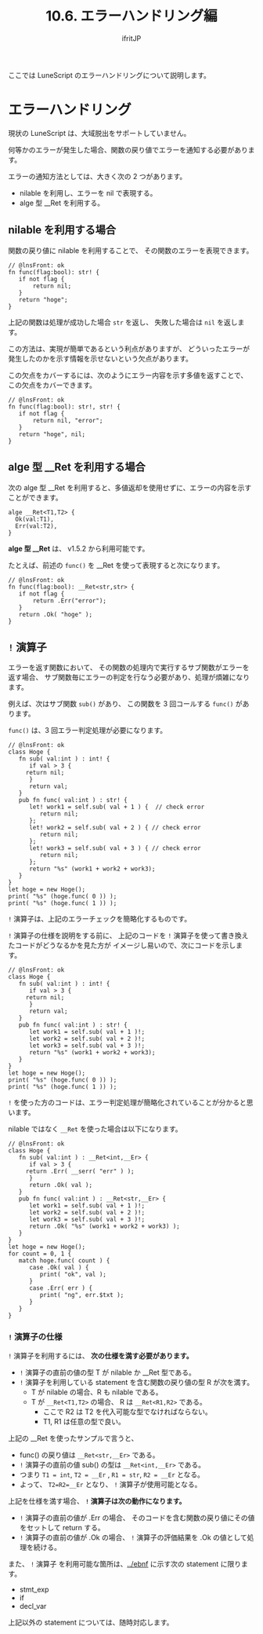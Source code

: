 #+TITLE: 10.6. エラーハンドリング編
# -*- coding:utf-8 -*-
#+AUTHOR: ifritJP
#+STARTUP: nofold
#+OPTIONS: ^:{}
#+HTML_HEAD: <link rel="stylesheet" type="text/css" href="org-mode-document.css" />

ここでは LuneScript のエラーハンドリングについて説明します。

* エラーハンドリング

現状の LuneScript は、大域脱出をサポートしていません。

何等かのエラーが発生した場合、関数の戻り値でエラーを通知する必要があります。


エラーの通知方法としては、大きく次の 2 つがあります。

- nilable を利用し、エラーを nil で表現する。
- alge 型 __Ret を利用する。

** nilable を利用する場合

関数の戻り値に nilable を利用することで、
その関数のエラーを表現できます。

#+BEGIN_SRC lns
// @lnsFront: ok
fn func(flag:bool): str! {
   if not flag {
       return nil;
   }
   return "hoge";
}
#+END_SRC

上記の関数は処理が成功した場合 =str= を返し、
失敗した場合は =nil= を返します。

この方法は、実現が簡単であるという利点がありますが、
どういったエラーが発生したのかを示す情報を示せないという欠点があります。

この欠点をカバーするには、次のようにエラー内容を示す多値を返すことで、
この欠点をカバーできます。

#+BEGIN_SRC lns
// @lnsFront: ok
fn func(flag:bool): str!, str! {
   if not flag {
       return nil, "error";
   }
   return "hoge", nil;
}
#+END_SRC

** alge 型 __Ret を利用する場合

次の alge 型 __Ret を利用すると、多値返却を使用せずに、エラーの内容を示すことができます。

#+BEGIN_SRC lns
alge __Ret<T1,T2> {
  Ok(val:T1),
  Err(val:T2),
}
#+END_SRC

*alge 型 __Ret* は、 v1.5.2 から利用可能です。


たとえば、前述の =func()= を __Ret を使って表現すると次になります。

#+BEGIN_SRC lns
// @lnsFront: ok
fn func(flag:bool): __Ret<str,str> {
   if not flag {
       return .Err("error");
   }
   return .Ok( "hoge" );
}
#+END_SRC

** =!= 演算子

エラーを返す関数において、
その関数の処理内で実行するサブ関数がエラーを返す場合、
サブ関数毎にエラーの判定を行なう必要があり、処理が煩雑になります。

例えば、次はサブ関数 =sub()= があり、 
この関数を 3 回コールする =func()= があります。

=func()= は、3 回エラー判定処理が必要になります。

#+BEGIN_SRC lns
// @lnsFront: ok
class Hoge {
   fn sub( val:int ) : int! {
      if val > 3 {
	 return nil;
      }
      return val;
   }
   pub fn func( val:int ) : str! {
      let! work1 = self.sub( val + 1 ) {  // check error
         return nil;
      };
      let! work2 = self.sub( val + 2 ) { // check error
         return nil;
      };
      let! work3 = self.sub( val + 3 ) { // check error
         return nil;
      };
      return "%s" (work1 + work2 + work3);
   }
}
let hoge = new Hoge();
print( "%s" (hoge.func( 0 )) );
print( "%s" (hoge.func( 1 )) );
#+END_SRC

=!= 演算子は、上記のエラーチェックを簡略化するものです。

=!= 演算子の仕様を説明をする前に、
上記のコードを =!= 演算子を使って書き換えたコードがどうなるかを見た方が
イメージし易いので、次にコードを示します。

#+BEGIN_SRC lns
// @lnsFront: ok
class Hoge {
   fn sub( val:int ) : int! {
      if val > 3 {
	 return nil;
      }
      return val;
   }
   pub fn func( val:int ) : str! {
      let work1 = self.sub( val + 1 )!;
      let work2 = self.sub( val + 2 )!;
      let work3 = self.sub( val + 3 )!;
      return "%s" (work1 + work2 + work3);
   }
}
let hoge = new Hoge();
print( "%s" (hoge.func( 0 )) );
print( "%s" (hoge.func( 1 )) );
#+END_SRC

=!= を使った方のコードは、エラー判定処理が簡略化されていることが分かると思います。

nilable ではなく =__Ret= を使った場合は以下になります。

#+BEGIN_SRC lns
// @lnsFront: ok
class Hoge {
   fn sub( val:int ) : __Ret<int,__Er> {
      if val > 3 {
	 return .Err( __serr( "err" ) );
      }
      return .Ok( val );
   }
   pub fn func( val:int ) : __Ret<str,__Er> {
      let work1 = self.sub( val + 1 )!;
      let work2 = self.sub( val + 2 )!;
      let work3 = self.sub( val + 3 )!;
      return .Ok( "%s" (work1 + work2 + work3) );
   }
}
let hoge = new Hoge();
for count = 0, 1 {
   match hoge.func( count ) {
      case .Ok( val ) {
         print( "ok", val );
      }
      case .Err( err ) {
         print( "ng", err.$txt );
      }
   }
}
#+END_SRC

*** =!= 演算子の仕様

=!= 演算子を利用するには、 *次の仕様を満す必要があります。*

- =!= 演算子の直前の値の型 T が nilable か __Ret 型である。
- =!= 演算子を利用している statement を含む関数の戻り値の型 R が次を満す。
  - T が nilable の場合、R も nilable である。
  - T が =__Ret<T1,T2>= の場合、 R は =__Ret<R1,R2>= である。
    - ここで R2 は T2 を代入可能な型でなければならない。
    - T1, R1 は任意の型で良い。

上記の __Ret を使ったサンプルで言うと、

- func() の戻り値は =__Ret<str,__Er>= である。
- =!= 演算子の直前の値 sub() の型は =__Ret<int,__Er>= である。
- つまり =T1 = int=, =T2 = __Er= ,  =R1 = str=, =R2 = __Er= となる。
- よって、 =T2=R2=__Er= となり、 =!= 演算子が使用可能となる。


上記を仕様を満す場合、 *=!= 演算子は次の動作になります。*

- =!= 演算子の直前の値が .Err の場合、
  そのコードを含む関数の戻り値にその値をセットして return する。
- =!= 演算子の直前の値が .Ok の場合、
  =!= 演算子の評価結果を .Ok の値として処理を続ける。

また、 =!= 演算子 を利用可能な箇所は、[[../ebnf]] に示す次の statement に限ります。

- stmt_exp
- if
- decl_var

上記以外の statement については、随時対応します。
